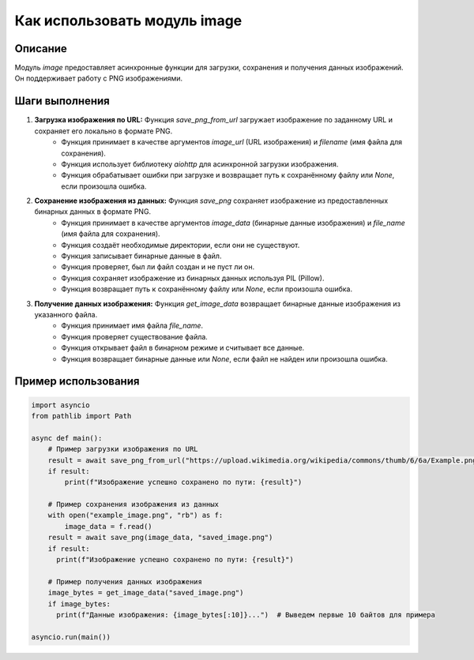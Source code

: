 Как использовать модуль image
========================================================================================

Описание
-------------------------
Модуль `image` предоставляет асинхронные функции для загрузки, сохранения и получения данных изображений.  Он поддерживает работу с PNG изображениями.

Шаги выполнения
-------------------------
1. **Загрузка изображения по URL:** Функция `save_png_from_url` загружает изображение по заданному URL и сохраняет его локально в формате PNG.
    - Функция принимает в качестве аргументов `image_url` (URL изображения) и `filename` (имя файла для сохранения).
    - Функция использует библиотеку `aiohttp` для асинхронной загрузки изображения.
    - Функция обрабатывает ошибки при загрузке и возвращает путь к сохранённому файлу или `None`, если произошла ошибка.

2. **Сохранение изображения из данных:** Функция `save_png` сохраняет изображение из предоставленных бинарных данных в формате PNG.
    - Функция принимает в качестве аргументов `image_data` (бинарные данные изображения) и `file_name` (имя файла для сохранения).
    - Функция создаёт необходимые директории, если они не существуют.
    - Функция записывает бинарные данные в файл.
    - Функция проверяет, был ли файл создан и не пуст ли он.
    - Функция сохраняет изображение из бинарных данных используя PIL (Pillow).
    - Функция возвращает путь к сохранённому файлу или `None`, если произошла ошибка.

3. **Получение данных изображения:** Функция `get_image_data` возвращает бинарные данные изображения из указанного файла.
    - Функция принимает имя файла `file_name`.
    - Функция проверяет существование файла.
    - Функция открывает файл в бинарном режиме и считывает все данные.
    - Функция возвращает бинарные данные или `None`, если файл не найден или произошла ошибка.


Пример использования
-------------------------
.. code-block:: python

    import asyncio
    from pathlib import Path

    async def main():
        # Пример загрузки изображения по URL
        result = await save_png_from_url("https://upload.wikimedia.org/wikipedia/commons/thumb/6/6a/Example.png/1280px-Example.png", "downloaded_image.png")
        if result:
            print(f"Изображение успешно сохранено по пути: {result}")

        # Пример сохранения изображения из данных
        with open("example_image.png", "rb") as f:
            image_data = f.read()
        result = await save_png(image_data, "saved_image.png")
        if result:
          print(f"Изображение успешно сохранено по пути: {result}")

        # Пример получения данных изображения
        image_bytes = get_image_data("saved_image.png")
        if image_bytes:
          print(f"Данные изображения: {image_bytes[:10]}...")  # Выведем первые 10 байтов для примера

    asyncio.run(main())
